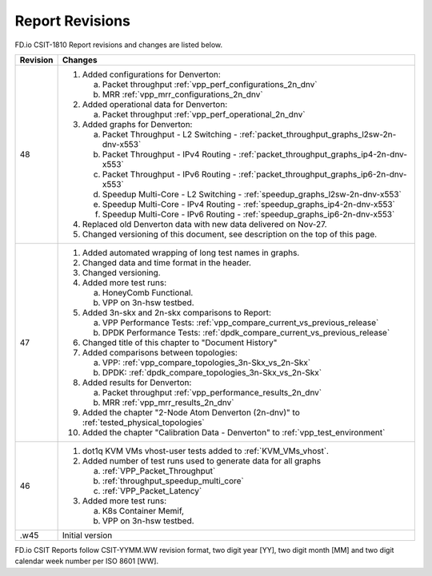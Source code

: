 Report Revisions
================

FD.io CSIT-1810 Report revisions and changes are listed below.

+----------+------------------------------------------------------------------+
| Revision | Changes                                                          |
+==========+==================================================================+
| 48       | 1. Added configurations for Denverton:                           |
|          |                                                                  |
|          |    a. Packet throughput :ref:`vpp_perf_configurations_2n_dnv`    |
|          |    b. MRR :ref:`vpp_mrr_configurations_2n_dnv`                   |
|          |                                                                  |
|          | 2. Added operational data for Denverton:                         |
|          |                                                                  |
|          |    a. Packet throughput :ref:`vpp_perf_operational_2n_dnv`       |
|          |                                                                  |
|          | 3. Added graphs for Denverton:                                   |
|          |                                                                  |
|          |    a. Packet Throughput - L2 Switching -                         |
|          |       :ref:`packet_throughput_graphs_l2sw-2n-dnv-x553`           |
|          |    b. Packet Throughput - IPv4 Routing -                         |
|          |       :ref:`packet_throughput_graphs_ip4-2n-dnv-x553`            |
|          |    c. Packet Throughput - IPv6 Routing -                         |
|          |       :ref:`packet_throughput_graphs_ip6-2n-dnv-x553`            |
|          |    d. Speedup Multi-Core - L2 Switching -                        |
|          |       :ref:`speedup_graphs_l2sw-2n-dnv-x553`                     |
|          |    e. Speedup Multi-Core - IPv4 Routing -                        |
|          |       :ref:`speedup_graphs_ip4-2n-dnv-x553`                      |
|          |    f. Speedup Multi-Core - IPv6 Routing -                        |
|          |       :ref:`speedup_graphs_ip6-2n-dnv-x553`                      |
|          |                                                                  |
|          | 4. Replaced old Denverton data with new data delivered on        |
|          |    Nov-27.                                                       |
|          |                                                                  |
|          | 5. Changed versioning of this document, see description on the   |
|          |    top of this page.                                             |
|          |                                                                  |
+----------+------------------------------------------------------------------+
| 47       | 1. Added automated wrapping of long test names in graphs.        |
|          | 2. Changed data and time format in the header.                   |
|          | 3. Changed versioning.                                           |
|          | 4. Added more test runs:                                         |
|          |                                                                  |
|          |    a. HoneyComb Functional.                                      |
|          |    b. VPP on 3n-hsw testbed.                                     |
|          |                                                                  |
|          | 5. Added 3n-skx and 2n-skx comparisons to Report:                |
|          |                                                                  |
|          |    a. VPP Performance Tests:                                     |
|          |       :ref:`vpp_compare_current_vs_previous_release`             |
|          |    b. DPDK Performance Tests:                                    |
|          |       :ref:`dpdk_compare_current_vs_previous_release`            |
|          |                                                                  |
|          | 6. Changed title of this chapter to "Document History"           |
|          | 7. Added comparisons between topologies:                         |
|          |                                                                  |
|          |    a. VPP: :ref:`vpp_compare_topologies_3n-Skx_vs_2n-Skx`        |
|          |    b. DPDK: :ref:`dpdk_compare_topologies_3n-Skx_vs_2n-Skx`      |
|          |                                                                  |
|          | 8. Added results for Denverton:                                  |
|          |                                                                  |
|          |    a. Packet throughput :ref:`vpp_performance_results_2n_dnv`    |
|          |    b. MRR :ref:`vpp_mrr_results_2n_dnv`                          |
|          |                                                                  |
|          | 9. Added the chapter "2-Node Atom Denverton (2n-dnv)" to         |
|          |    :ref:`tested_physical_topologies`                             |
|          |                                                                  |
|          | 10. Added the chapter "Calibration Data - Denverton" to          |
|          |     :ref:`vpp_test_environment`                                  |
|          |                                                                  |
+----------+------------------------------------------------------------------+
| 46       | 1. dot1q KVM VMs vhost-user tests added to                       |
|          |    :ref:`KVM_VMs_vhost`.                                         |
|          |                                                                  |
|          | 2. Added number of test runs used to generate data for all       |
|          |    graphs                                                        |
|          |                                                                  |
|          |    a. :ref:`VPP_Packet_Throughput`                               |
|          |    b. :ref:`throughput_speedup_multi_core`                       |
|          |    c. :ref:`VPP_Packet_Latency`                                  |
|          |                                                                  |
|          | 3. Added more test runs:                                         |
|          |                                                                  |
|          |    a. K8s Container Memif,                                       |
|          |    b. VPP on 3n-hsw testbed.                                     |
|          |                                                                  |
+----------+------------------------------------------------------------------+
| .w45     | Initial version                                                  |
+----------+------------------------------------------------------------------+

FD.io CSIT Reports follow CSIT-YYMM.WW revision format, two digit year [YY],
two digit month [MM] and two digit calendar week number per ISO 8601 [WW].
